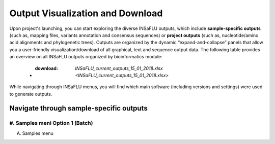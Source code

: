 Output Visualization and Download
=================================

Upon project's launching, you can start exploring the diverse INSaFLU outputs, which include **sample-specific outputs** (such as, mapping files, variants annotation and consensus sequences) or **project outputs** (such as, nucleotide/amino acid alignments and phylogenetic trees). Outputs are organized by the dynamic “expand-and-collapse” panels that allow you a user-friendly visualization/download of all graphical, text and sequence output data. The following table provides an overview on all INSaFLU outputs organized by bioinformatics module:

   - :download: `INSaFLU_current_outputs_15_01_2018.xlsx <INSaFLU_current_outputs_15_01_2018.xlsx>`
   

While navigating through INSaFLU menus, you will find which main software (including versions and settings) were used to generate outputs.  
 
Navigate through sample-specific outputs
++++++++++++++++++++++++++++++++++++++
   

#. Samples meni Option 1 (Batch)
------------------  
   
A. Samples menu 